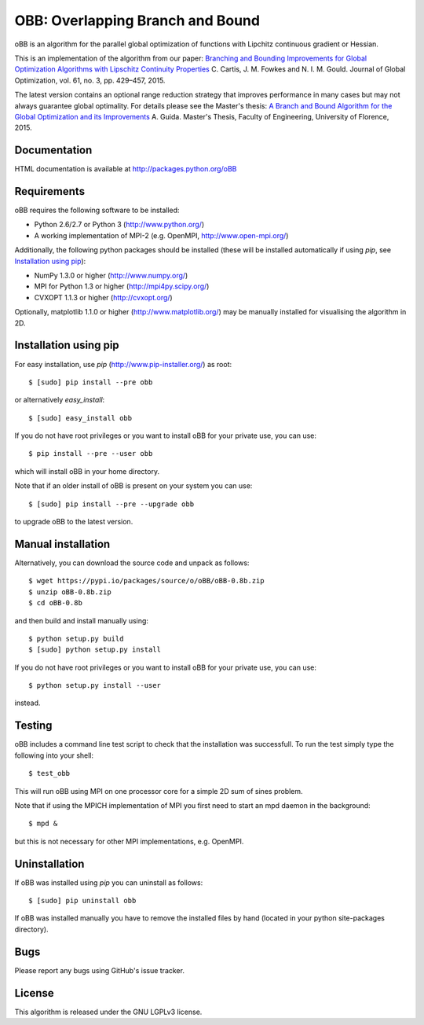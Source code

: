 =========================================================================
OBB: Overlapping Branch and Bound |License| |Build Status| |PyPI Version|
=========================================================================
oBB is an algorithm for the parallel global optimization of functions with Lipchitz continuous gradient or Hessian.

This is an implementation of the algorithm from our paper:
`Branching and Bounding Improvements for Global Optimization Algorithms with Lipschitz Continuity Properties <http://dx.doi.org/10.1007/s10898-014-0199-6>`_ 
C. Cartis, J. M. Fowkes and N. I. M. Gould. Journal of Global Optimization, vol. 61, no. 3, pp. 429–457, 2015.

The latest version contains an optional range reduction strategy that improves performance in many cases but may not always guarantee global optimality. For details please see the Master's thesis:  
`A Branch and Bound Algorithm for the Global Optimization and its Improvements <http://people.maths.ox.ac.uk/cartis/papers/Thesys_Alberto_Guida.pdf>`_ 
A. Guida. Master's Thesis, Faculty of Engineering, University of Florence, 2015.

Documentation
-------------
HTML documentation is available at http://packages.python.org/oBB

Requirements
------------
oBB requires the following software to be installed:

* Python 2.6/2.7 or Python 3 (http://www.python.org/)
* A working implementation of MPI-2 (e.g. OpenMPI, http://www.open-mpi.org/)

Additionally, the following python packages should be installed (these will be installed automatically if using *pip*, see `Installation using pip`_):

* NumPy 1.3.0 or higher (http://www.numpy.org/)
* MPI for Python 1.3 or higher (http://mpi4py.scipy.org/) 
* CVXOPT 1.1.3 or higher (http://cvxopt.org/)

Optionally, matplotlib 1.1.0 or higher (http://www.matplotlib.org/) may be manually installed for visualising the algorithm in 2D.

Installation using pip
----------------------
For easy installation, use *pip* (http://www.pip-installer.org/) as root::

    $ [sudo] pip install --pre obb

or alternatively *easy_install*::

    $ [sudo] easy_install obb
    
If you do not have root privileges or you want to install oBB for your private use, you can use::

    $ pip install --pre --user obb
      
which will install oBB in your home directory.

Note that if an older install of oBB is present on your system you can use::

    $ [sudo] pip install --pre --upgrade obb
      
to upgrade oBB to the latest version.

Manual installation
-------------------
Alternatively, you can download the source code and unpack as follows::

    $ wget https://pypi.io/packages/source/o/oBB/oBB-0.8b.zip
    $ unzip oBB-0.8b.zip
    $ cd oBB-0.8b

and then build and install manually using::

    $ python setup.py build
    $ [sudo] python setup.py install

If you do not have root privileges or you want to install oBB for your private use, you can use::

    $ python setup.py install --user
    
instead.    

Testing
-------
oBB includes a command line test script to check that the installation was successfull. To run the test simply type the following into your shell::

    $ test_obb

This will run oBB using MPI on one processor core for a simple 2D sum of sines problem.

Note that if using the MPICH implementation of MPI you first need to start an mpd daemon in the background::

    $ mpd &

but this is not necessary for other MPI implementations, e.g. OpenMPI.

Uninstallation
--------------
If oBB was installed using *pip* you can uninstall as follows::

    $ [sudo] pip uninstall obb

If oBB was installed manually you have to remove the installed files by hand (located in your python site-packages directory).

Bugs
----
Please report any bugs using GitHub's issue tracker.

License
-------
This algorithm is released under the GNU LGPLv3 license.

.. |License| image::  https://img.shields.io/badge/License-LGPL%20v3-blue.svg
             :target: https://www.gnu.org/licenses/lgpl-3.0
             :alt: GNU LGPL v3 License
.. |Build Status| image::  https://travis-ci.com/coin-or/oBB.svg?branch=master
                  :target: https://travis-ci.com/coin-or/oBB
.. |PyPI Version| image:: https://img.shields.io/pypi/v/oBB.svg
                  :target: https://pypi.python.org/pypi/oBB
